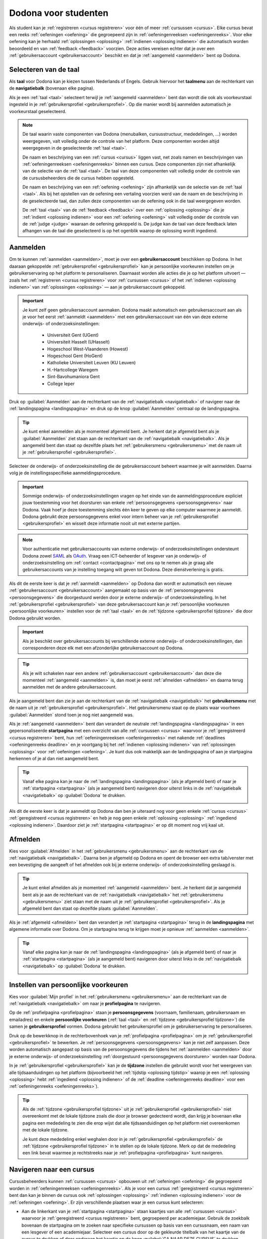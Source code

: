 .. _for_students:

.. TODO:tutorial-update: overwegen om hoofdstuk op te bouwen rond de componenten van Dodona (landingspagina, startpagina, cursusoverzicht, cursuspagina, oefeningpagina, feedbackpagina) in plaats van rond de acties die een gebruiker op het platform kan doen; zou het misschien ook iets eenvoudiger maken om per component op te lijsten wat de extra's zijn voor admins, stafleden en cursusbeheerders

Dodona voor studenten
=====================

Als student kan je :ref:`registreren <cursus registreren>` voor één of meer :ref:`cursussen <cursus>`. Elke cursus bevat een reeks :ref:`oefeningen <oefening>` die gegroepeerd zijn in :ref:`oefeningenreeksen <oefeningenreeks>`. Voor elke oefening kan je herhaald :ref:`oplossingen <oplossing>` :ref:`indienen <oplossing indienen>` die automatisch worden beoordeeld en van :ref:`feedback <feedback>` voorzien. Deze acties vereisen echter dat je over een :ref:`gebruikersaccount <gebruikersaccount>` beschikt en dat je :ref:`aangemeld <aanmelden>` bent op Dodona.

.. TODO:tutorial-update: overweeg om de meer neutrale term "module" te gebruiken in plaats van de term "cursus"


.. _taalmenu:
.. _navigatiebalk:
.. _taal:
.. _taal selecteren:

Selecteren van de taal
----------------------

Als **taal** voor Dodona kan je kiezen tussen Nederlands of Engels. Gebruik hiervoor het **taalmenu** aan de rechterkant van de **navigatiebalk** (bovenaan elke pagina).

.. image:: images/choose_language.nl.png

.. TODO:screenshot-update: overwegen om bijschriften toe te voegen aan afbeeldingen

Als je een :ref:`taal <taal>` selecteert terwijl je :ref:`aangemeld <aanmelden>` bent dan wordt die ook als voorkeurstaal ingesteld in je :ref:`gebruikersprofiel <gebruikersprofiel>`. Op die manier wordt bij aanmelden automatisch je voorkeurstaal geselecteerd.

.. note::

    De taal waarin vaste componenten van Dodona (menubalken, cursusstructuur, mededelingen, …) worden weergegeven, valt volledig onder de controle van het platform. Deze componenten worden altijd weergegeven in de geselecteerde :ref:`taal <taal>`.

    De naam en beschrijving van een :ref:`cursus <cursus>` liggen vast, net zoals namen en beschrijvingen van :ref:`oefeningenreeksen <oefeningenreeks>` binnen een cursus. Deze componenten zijn niet afhankelijk van de selectie van de :ref:`taal <taal>`. De taal van deze componenten valt volledig onder de controle van de cursusbeheerders die de cursus hebben opgesteld.

    .. TODO:feature-missing: nagaan of cursusinhoud taalafhankelijk kan gemaakt worden

    De naam en beschrijving van een :ref:`oefening <oefening>` zijn afhankelijk van de selectie van de :ref:`taal <taal>`. Als bij het opstellen van de oefening een vertaling voorzien werd van de naam en de beschrijving in de geselecteerde taal, dan zullen deze componenten van de oefening ook in die taal weergegeven worden.

    De :ref:`taal <taal>` van de :ref:`feedback <feedback>` over een :ref:`oplossing <oplossing>` die je :ref:`indient <oplossing indienen>` voor een :ref:`oefening <oefening>` valt volledig onder de controle van de :ref:`judge <judge>` waaraan de oefening gekoppeld is. De judge kan de taal van deze feedback laten afhangen van de taal die geselecteerd is op het ogenblik waarop de oplossing wordt ingediend.

.. TODO:feature-update: standaardtaal instellen op Engels
.. TODO:feature-update: restyling van landingspagina; tekst bevat zelfs nog een expliciete verwijzing naar UGent
.. TODO:feature-update: link naar oefeningen nodig in navigatiebalk op landingspagina?

.. TODO:tutorial-missing: eventueel uitleggen hoe initiële instelling van de taal gebeurt; eventueel heuristiek hiervoor verfijnen indien nodig
.. TODO:tutorial-missing: aangeven waarop wordt teruggevallen indien geen vertaling voorhanden is van de naam en de beschrijving van de oefening voor de taal die werd ingesteld


.. _gebruikersaccount:
.. _aanmelden:

Aanmelden
---------

Om te kunnen :ref:`aanmelden <aanmelden>`, moet je over een **gebruikersaccount** beschikken op Dodona. In het daaraan gekoppelde :ref:`gebruikersprofiel <gebruikersprofiel>` kan je persoonlijke voorkeuren instellen om je gebruikerservaring op het platform te personaliseren. Daarnaast worden alle acties die je op het platform uitvoert — zoals het :ref:`registreren <cursus registreren>` voor :ref:`cursussen <cursus>` of het :ref:`indienen <oplossing indienen>` van :ref:`oplossingen <oplossing>` — aan je gebruikersaccount gekoppeld.

.. important::

    Je kunt zelf geen gebruikersaccount aanmaken. Dodona maakt automatisch een gebruikersaccount aan als je voor het eerst :ref:`aanmeldt <aanmelden>` met een gebruikersaccount van één van deze externe onderwijs- of onderzoeksinstellingen:

      * Universiteit Gent (UGent)
      * Universiteit Hasselt (UHasselt)
      * Hogeschool West-Vlaanderen (Howest)
      * Hogeschool Gent (HoGent)
      * Katholieke Universiteit Leuven (KU Leuven)
      * H.-Hartcollege Waregem
      * Sint-Bavohumaniora Gent
      * College Ieper

Druk op :guilabel:`Aanmelden` aan de rechterkant van de :ref:`navigatiebalk <navigatiebalk>` of navigeer naar de :ref:`landingspagina <landingspagina>` en druk op de knop :guilabel:`Aanmelden` centraal op de landingspagina.

.. image:: images/login.nl.png

.. tip::

    Je kunt enkel aanmelden als je momenteel afgemeld bent. Je herkent dat je afgemeld bent als je :guilabel:`Aanmelden` ziet staan aan de rechterkant van de :ref:`navigatiebalk <navigatiebalk>`. Als je aangemeld bent dan staat op dezelfde plaats het :ref:`gebruikersmenu <gebruikersmenu>` met de naam uit je :ref:`gebruikersprofiel <gebruikersprofiel>`.

Selecteer de onderwijs- of onderzoeksinstelling die de gebruikersaccount beheert waarmee je wilt aanmelden. Daarna volg je de instellingsspecifieke aanmeldingsprocedure.

.. image:: images/institution.nl.png

.. TODO:feature-update: vervang de term "onderwijsinstelling" op de aanmeldpagina door de term "onderwijs- of onderzoeksinstelling"

.. important::

    Sommige onderwijs- of onderzoeksinstellingen vragen op het einde van de aanmeldingsprocedure expliciet jouw toestemming voor het doorsturen van enkele :ref:`persoonsgegevens <persoonsgegevens>` naar Dodona. Vaak hoef je deze toestemming slechts één keer te geven op elke computer waarmee je aanmeldt. Dodona gebruikt deze persoonsgegevens enkel voor intern beheer van je :ref:`gebruikersprofiel <gebruikersprofiel>` en wisselt deze informatie nooit uit met externe partijen.

.. note::

    Voor authenticatie met gebruikersaccounts van externe onderwijs- of onderzoeksinstellingen ondersteunt Dodona zowel `SAML <https://nl.wikipedia.org/wiki/Security_Assertion_Markup_Language>`_ als `OAuth <https://nl.wikipedia.org/wiki/OAuth>`_. Vraag een ICT-beheerder of lesgever van je onderwijs- of onderzoeksinstelling om :ref:`contact <contactpagina>` met ons op te nemen als je graag alle gebruikersaccounts van je instelling toegang wilt geven tot Dodona. Deze dienstverlening is gratis.

.. _persoonsgegevens doorsturen:

Als dit de eerste keer is dat je :ref:`aanmeldt <aanmelden>` op Dodona dan wordt er automatisch een nieuwe :ref:`gebruikersaccount <gebruikersaccount>` aangemaakt op basis van de :ref:`persoonsgegevens <persoonsgegevens>` die doorgestuurd werden door je externe onderwijs- of onderzoeksinstelling. In het :ref:`gebruikersprofiel <gebruikersprofiel>` van deze gebruikersaccount kan je :ref:`persoonlijke voorkeuren <persoonlijke voorkeuren>` instellen voor de :ref:`taal <taal>` en de :ref:`tijdzone <gebruikersprofiel tijdzone>` die door Dodona gebruikt worden.

.. important::

    Als je beschikt over gebruikersaccounts bij verschillende externe onderwijs- of onderzoeksinstellingen, dan corresponderen deze elk met een afzonderlijke gebruikersaccount op Dodona.

.. tip::

    Als je wilt schakelen naar een andere :ref:`gebruikersaccount <gebruikersaccount>` dan deze die momenteel :ref:`aangemeld <aanmelden>` is, dan moet je eerst :ref:`afmelden <afmelden>` en daarna terug aanmelden met de andere gebruikersaccount.

.. _gebruikersmenu:

Als je aangemeld bent dan zie je aan de rechterkant van de :ref:`navigatiebalk <navigatiebalk>` het **gebruikersmenu** met de naam uit je :ref:`gebruikersprofiel <gebruikersprofiel>`. Het gebruikersmenu staat op de plaats waar voorheen :guilabel:`Aanmelden` stond toen je nog niet aangemeld was.

.. image:: images/student.user_menu.nl.png

.. TODO:feature-update: nagaan of we onder de naam van de gebruiker in de navigatiebalk in het klein ook de naam van de instelling kunnen zetten waaraan de gebruiker verbonden is; op die manier kan een gebruiker met accounts van meerdere instellingen zien met welke account hij momenteel is ingelogd

.. TODO:tutorial-update: extra witruimte tussen vorige figuur en volgende paragraaf in HTML versie
.. TODO:tutorial-update: paragraaf dit volgt op vorige figuur heeft aan het begin van de eerste zin een klein beetje insprong in de LaTeX versie die weg zou moeten

.. _startpagina:

Als je :ref:`aangemeld <aanmelden>` bent dan verandert de neutrale :ref:`landingspagina <landingspagina>` in een gepersonaliseerde **startpagina** met een overzicht van alle :ref:`cursussen <cursus>` waarvoor je :ref:`geregistreerd <cursus registreren>` bent, hun :ref:`oefeningenreeksen <oefeningenreeks>` met nakende :ref:`deadlines <oefeningenreeks deadline>` en je voortgang bij het :ref:`indienen <oplossing indienen>` van :ref:`oplossingen <oplossing>` voor :ref:`oefeningen <oefening>`. Je kunt dus ook makkelijk aan de landingspagina of aan je startpagina herkennen of je al dan niet aangemeld bent.

.. tip::

    Vanaf elke pagina kan je naar de :ref:`landingspagina <landingspagina>` (als je afgemeld bent) of naar je :ref:`startpagina <startpagina>` (als je aangemeld bent) navigeren door uiterst links in de :ref:`navigatiebalk <navigatiebalk>` op :guilabel:`Dodona` te drukken.

    .. image:: images/student.navigate_to_homepage.nl.png

Als dit de eerste keer is dat je aanmeldt op Dodona dan ben je uiteraard nog voor geen enkele :ref:`cursus <cursus>` :ref:`geregistreerd <cursus registreren>` en heb je nog geen enkele :ref:`oplossing <oplossing>` :ref:`ingediend <oplossing indienen>`. Daardoor ziet je :ref:`startpagina <startpagina>` er op dit moment nog vrij kaal uit.

.. image:: images/student.homepage.nl.png

.. TODO:tutorial-missing: beschrijving van speciale manier van aanmelden voor gebruikers met een tijdelijk account, inclusief de medeling voor gebruikers die over een tijdelijk account beschikken; nu we werken met meerdere identity providers moet de beschrijving van die boodschap ook bijgewerkt worden (verwijst nu nog naar UGent)


.. _afmelden:

Afmelden
--------

Kies voor :guilabel:`Afmelden` in het :ref:`gebruikersmenu <gebruikersmenu>` aan de rechterkant van de :ref:`navigatiebalk <navigatiebalk>`. Daarna ben je afgemeld op Dodona en opent de browser een extra tab/venster met een bevestiging die aangeeft of het afmelden ook bij je externe onderwijs- of onderzoeksinstelling geslaagd is.

.. image:: images/student.sign_out.nl.png

.. _landingspagina:

.. tip::

    Je kunt enkel afmelden als je momenteel :ref:`aangemeld <aanmelden>` bent. Je herkent dat je aangemeld bent als je aan de rechterkant van de :ref:`navigatiebalk <navigatiebalk>` het :ref:`gebruikersmenu <gebruikersmenu>` ziet staan met de naam uit je :ref:`gebruikersprofiel <gebruikersprofiel>`. Als je afgemeld bent dan staat op dezelfde plaats :guilabel:`Aanmelden`.

Als je :ref:`afgemeld <afmelden>` bent dan verandert je :ref:`startpagina <startpagina>` terug in de **landingspagina** met algemene informatie over Dodona. Om je startpagina terug te krijgen moet je opnieuw :ref:`aanmelden <aanmelden>`.

.. image:: images/landingpage.nl.png

.. tip::

    Vanaf elke pagina kan je naar de :ref:`landingspagina <landingspagina>` (als je afgemeld bent) of naar je :ref:`startpagina <startpagina>` (als je aangemeld bent) navigeren door uiterst links in de :ref:`navigatiebalk <navigatiebalk>` op :guilabel:`Dodona` te drukken.

    .. image:: images/student.navigate_to_homepage.nl.png


.. _profielpagina:
.. _persoonlijke voorkeuren instellen:

Instellen van persoonlijke voorkeuren
-------------------------------------

Kies voor :guilabel:`Mijn profiel` in het :ref:`gebruikersmenu <gebruikersmenu>` aan de rechterkant van de :ref:`navigatiebalk <navigatiebalk>` om naar je **profielpagina** te navigeren.

.. _persoonsgegevens:
.. _persoonlijke voorkeuren:
.. _gebruikersprofiel:

Op de :ref:`profielpagina <profielpagina>` staan je **persoonsgegevens** (voornaam, familienaam, gebruikersnaam en emailadres) en enkele **persoonlijke voorkeuren** (:ref:`taal <taal>` en :ref:`tijdzone <gebruikersprofiel tijdzone>`) die samen je **gebruikersprofiel** vormen. Dodona gebruikt het gebruikersprofiel om je gebruikerservaring te personaliseren.

.. image:: images/student.user_menu_my_profile.nl.png

.. TODO:feature-update: studentennummer is UGent-specifiek en hoort niet langer thuis in het gebruikersprofiel na de verruiming naar andere identity providers
.. TODO:feature-update: lijst alle cursussen van de gebruiker op in een afzonderlijk paneel (tab) waarin de listview voor de cursussen gebruikt wordt
.. TODO:feature-update: lijst alle oefeningen waaraan gebruiker gewerkt heeft op in een afzonderlijk paneel waarin een listview voor de oefeningen gebruikt wordt; gebruik tabs of filtering zodat de gebruiker snel kan zien welke oefeningen afgewerkt zijn en aan welke zij nog moet werken; eventueel aanvullen met statistieken over aantal opgeloste oefeningen
.. TODO:feature-update: lijst alle oplossingen van de gebruiker op in een afzonderlijk paneel waarin een listview voor de oplossingen gebruikt wordt; laat toe om te zoeken in de oplossingen; eventueel aanvullen met statistieken over aantal oplossingen
.. TODO:feature-update: algemene learning analytics van gebruiker toevoegen aan gebruikersprofiel
.. TODO:feature-missing: vermoedelijk maakt "onderwijs- of onderzoeksinstelling" nu deel uit van de persoonsgegevens, maar wordt dit informatieveld nog niet weergegeven op de profielpagina (niet instelbaar voor studenten); staff of zeus zouden dit dan eventueel kunnen wijzigen als een gebruiker verandert naar een andere instelling (vermoedelijk moet dan ook het emailadres mee aanpasbaar zijn)

.. _gebruikersprofiel bewerken:

Druk op de bewerkknop in de rechterbovenhoek van je :ref:`profielpagina <profielpagina>` om je :ref:`gebruikersprofiel <gebruikersprofiel>` te bewerken. Je :ref:`persoonsgegevens <persoonsgegevens>` kan je niet zelf aanpassen. Deze worden automatisch aangepast op basis van de persoonsgegevens die tijdens het :ref:`aanmelden <aanmelden>` door je externe onderwijs- of onderzoeksinstelling :ref:`doorgestuurd <persoonsgegevens doorsturen>` worden naar Dodona.

.. image:: images/student.edit_profile.nl.png

.. _gebruikersprofiel tijdzone:

In je :ref:`gebruikersprofiel <gebruikersprofiel>` kan je de **tijdzone** instellen die gebruikt wordt voor het weergeven van alle tijdsaanduidingen op het platform (bijvoorbeeld het :ref:`tijdstip <oplossing tijdstip>` waarop je een :ref:`oplossing <oplossing>` hebt :ref:`ingediend <oplossing indienen>` of de :ref:`deadline <oefeningenreeks deadline>` voor een :ref:`oefeningenreeks <oefeningenreeks>`).

.. image:: images/student.edit_timezone.nl.png

.. TODO:tutorial-missing: eventueel aangeven op welke manier de tijdzone werd ingesteld bij het aanmaken van je gebruikersaccount

.. tip::

    Als de :ref:`tijdzone <gebruikersprofiel tijdzone>` uit je :ref:`gebruikersprofiel <gebruikersprofiel>` niet overeenkomt met de lokale tijdzone zoals die door je browser gedecteerd wordt, dan krijg je bovenaan elke pagina een mededeling te zien die erop wijst dat alle tijdsaanduidingen op het platform niet overeenkomen met de lokale tijdzone.

    .. image:: images/student.wrong_timezone.nl.png

    Je kunt deze mededeling enkel weghalen door in je :ref:`gebruikersprofiel <gebruikersprofiel>` de :ref:`tijdzone <gebruikersprofiel tijdzone>` in te stellen op de lokale tijdzone. Merk op dat de mededeling een link bevat waarmee je rechtstreeks naar je :ref:`profielpagina <profielpagina>` kunt navigeren.

.. TODO:feature-missing: feature toevoegen waarmee je bij het bewerken van het gebruikersprofiel meteen de tijdzone kan instellen op de lokale tijdzone zoals die door je browser gedetecteerd wordt
.. TODO:feature-missing: voorkeur voor taal zou ook moeten weergegeven worden in het gebruikersprofiel; die voorkeur zou daar ook moeten kunnen bijgewerkt worden

.. TODO:tutorial-missing: beschrijving van API tokens toevoegen


.. _cursus selecteren:
.. _cursus navigeren:

Navigeren naar een cursus
-------------------------

Cursusbeheerders kunnen :ref:`cursussen <cursus>` opbouwen uit :ref:`oefeningen <oefening>` die gegroepeerd worden in :ref:`oefeningenreeksen <oefeningenreeks>`. Als je voor een cursus :ref:`geregistreerd <cursus registreren>` bent dan kan je binnen de cursus ook :ref:`oplossingen <oplossing>` :ref:`indienen <oplossing indienen>` voor de :ref:`oefeningen <oefening>`. Er zijn verschillende plaatsen waar je een cursus kunt selecteren:

* Aan de linkerkant van je :ref:`startpagina <startpagina>` staan kaartjes van alle :ref:`cursussen <cursus>` waarvoor je :ref:`geregistreerd <cursus registreren>` bent, gegroepeerd per academiejaar. Gebruik de zoekbalk bovenaan de startpagina om te zoeken naar specifieke cursussen op basis van een cursusnaam, een naam van een lesgever of een academiejaar. Selecteer een cursus door op de gekleurde titelbalk van het kaartje van de cursus te drukken of door onderaan het kaartje op de knop :guilabel:`GA NAAR DEZE CURSUS` te drukken.

  .. TODO:screenshot-missing: screenshot van startpagina met minstens vijf cursussen waarvoor gebruiker geregistreerd is (zodat zoekbalk getoond wordt)

  .. TODO:feature-update: academiejaar is terminologie die enkel in het hoger onderwijs gebruikt wordt; secundair onderwijs zou hier de term "schooljaar" gebruiken; zoeken naar generiekere oplossing in Dodona door bijvoorbeeld de begin- en einddatum van een module in te stellen, en dan een weergave te zien met modules die actief zijn, modules die afgelopen zijn en modules die in de toekomst zullen lopen

  .. TODO:tutorial-missing: ergens moeten we ook een plaats zoeken om de volledige uitleg te geven van de cards voor de cursussen; welke onderdelen vind een gebruiker terug op zo een card: naam cursus, academiejaar, naam lesgever(s), statistieken (aantal ingezonden oplossingen, aantal oefeningen correct opgelost), oefeningenreeksen met nakende deadlines; misschien moet dit in een nieuwe sectie "Voortgang en deadlines opvolgen"

* .. _paneel wachten op goedkeuring:

  Als je nog :ref:`registratieverzoeken <registratieverzoek>` voor :ref:`cursussen <cursus>` hebt openstaan die wachten op goedkeuring van een cursusbeheerder, dan vind je deze cursussen in het paneel :guilabel:`Wachten op goedkeuring` in de rechterkolom van je :ref:`startpagina <startpagina>`. Je kunt één van deze cursussen selecteren door op de naam van de cursus te drukken.

  .. TODO:screenshot-missing: screenshot van startpagina met pijl naar paneel met cursussen die wachten op goedkeuring

* Het :ref:`gebruikersmenu <gebruikersmenu>` aan de rechterkant van de :ref:`navigatiebalk <navigatiebalk>` bevat onder de hoofding :guilabel:`Mijn vakken` een lijst met alle :ref:`cursussen <cursus>` waarvoor je :ref:`geregistreerd <cursus registreren>` bent. Deze lijst is beperkt tot de cursussen van het meest recente academiejaar waarvoor je voor een cursus geregistreerd bent. Omdat de navigatiebalk op elke pagina beschikbaar is, vormt dit een snelle manier om één van de cursussen uit deze lijst te selecteren zonder dat je eerst naar je :ref:`startpagina <startpagina>` moet navigeren.

  .. image:: images/student.my_courses.nl.png

* Op je :ref:`profielpagina <profielpagina>` staat een lijst met alle :ref:`cursussen <cursus>` waarvoor je :ref:`geregistreerd <cursus registreren>` bent of waarvoor je nog een :ref:`registratieverzoek <registratieverzoek>` hebt openstaan dat wacht op goedkeuring van een cursusbeheerder. Je kunt één van deze cursussen selecteren door op de naam van de cursus te drukken.

  .. image:: images/student.profile_courses.nl.png

  .. TODO:feature-missing: listview op profielpagina met cursussen waarvoor de gebruiker geregistreerd is en cursussen waarvoor de gebruiker nog een registratieverzoek heeft openstaan.

* .. _cursusoverzicht:

  Het **cursusoverzicht** toont alle beschikbare :ref:`cursussen <cursus>`, gegroepeerd per academiejaar. Navigeer naar het cursusoverzicht door te drukken op de knop :guilabel:`MEER CURSUSSEN …` onderaan in de rechterkolom op je :ref:`startpagina <startpagina>`. Als je nog voor geen enkele cursus :ref:`geregistreerd <cursus registreren>` bent, dan kan je als alternatief ook drukken op de knop :guilabel:`VERKEN CURSUSSEN` naast de afbeelding op je startpagina.

  .. TODO:feature-update: optie "cursussen" of "cursusoverzicht" zou beschikbaar moeten zijn in het gebruikersmenu, in plaats van de tab "Admin" zoals nu het geval is; op die manier krijgt de student vanaf elke pagina rechtstreeks toegang tot het cursusoverzicht
  .. TODO:feature-update: vervang de tekst op de knop "MEER CURSUSSEN …" in de rechterkolom van de startpagina door de tekst "CURSUSOVERZICHT"; misschien wordt deze knop zelfs overbodig als er een item wordt toegevoegd aan het gebruikersmenu

  .. image:: images/student.explore_courses.nl.png

  .. TODO:screenshot-update: blijft de feature met "cursussen" in de navigatiebalk behouden? indien niet, dan moet de pijl weg in de screenshot; anders moet deze optie ook in de tekst besproken worden

  Gebruik de zoekbalk bovenaan het :ref:`cursusoverzicht <cursusoverzicht>` om te zoeken naar specifieke :ref:`cursussen <cursus>` op basis van een cursusnaam, een naam van een lesgever of een academiejaar. Selecteer een cursus door op de gekleurde titelbalk van het kaartje van de cursus te drukken of door onderaan het kaartje op de knop :guilabel:`GA NAAR DEZE CURSUS` te drukken.

  .. TODO:tutorial-missing: uitleggen hoe studenten kunnen zien welke cursussen open staan voor registratie, en voor welke cursussen een registratieverzoek moet ingediend worden; op die ogenblik lijkt dit nog niet te zien in het cursusoverzicht

  .. image:: images/student.courses.nl.png

  .. TODO:screenshot-update: werk met volwaardige cursussen in plaats van dummy cursussen

  .. TODO:tutorial-missing: uitleg over gebruikte symbolen op kaartje van een cursus in het cursusoverzicht en op je startpagina

.. _cursuspagina:

Na :ref:`selectie <cursus selecteren>` van een :ref:`cursus <cursus>` navigeer je naar de **cursuspagina** met bovenaan een beschrijving van de cursus. Daaronder staan de :ref:`oefeningenreeksen <oefeningenreeks>` met de :ref:`oefeningen <oefening>` van de cursus.

.. image:: images/student.deadline_series.nl.png

.. tip::

    Als je binnen een :ref:`cursus <cursus>` aan het werken bent dan verschijnt de naam van de cursus naast :guilabel:`Dodona` aan de linkerkant van de :ref:`navigatiebalk <navigatiebalk>`. Door in de navigatiebalk op de naam van de cursus te drukken, navigeer je terug naar de :ref:`cursuspagina <cursuspagina>`.

  .. TODO:screenshot-missing: screenshot van navigatiebalk met naam van cursus in breadcrumb

.. _oefeningenreeks deadline:

Voor elke :ref:`oefeningenreeks <oefeningenreeks>` kan er door een cursusbeheerder optioneel een **deadline** ingesteld zijn die dan naast de naam van de oefening wordt weergegeven. Bij weergave van de deadline wordt rekening gehouden met de :ref:`tijdzone <gebruikersprofiel tijdzone>` uit je :ref:`gebruikersprofiel <gebruikersprofiel>`. Deadlines worden in het groen weergegeven als ze nog niet verstreken zijn, en in het rood als ze reeds verstreken zijn.

Onder de naam van een :ref:`oefeningenreeks <oefeningenreeks>` staat optioneel een beschrijving, met daaronder een oplijsting van alle :ref:`oefeningen <oefening>` uit de reeks. De lijst toont voor elke oefening :ref:`statistieken <oefeningenreeks statistieken>` en je :ref:`status <oefening status>`. Vóór elke oefening in de lijst staat ook een :ref:`icoontje <oefening icoontje>` dat correspondeert met je status voor de oefening.

.. TODO:feature-update: status van oefening waarvan de laatst ingediende oplossing nog in de wachtlijst staat of nog aan het uitvoeren is staat op verkeerd

.. belangrijk::

    Dezelfde :ref:`oefening <oefening>` kan voorkomen in meerdere :ref:`cursussen <cursus>`. De :ref:`statistieken <oefeningenreeks statistieken>` en je :ref:`status <oefening status>` voor de oefening zijn dan doorgaans niet hetzelfde omdat ze voor elke cursus afzonderlijk bepaald worden en je telkens :ref:`oplossingen <oplossing>` :ref:`indient <oplossing indienen>` binnen een bepaalde cursus.

    Dezelfde :ref:`oefening <oefening>` kan ook voorkomen in meerdere :ref:`oefeningenreeksen <oefeningenreeks>` van een :ref:`cursus <cursus>`. Ook dan zijn de :ref:`statistieken <oefeningenreeks statistieken>` en je :ref:`status <oefening status>` voor de oefening niet noodzakelijk hetzelfde omdat de status afhangt van de :ref:`deadlines <oefeningenreeks deadline>` van de oefeningenreeksen. Als er geen deadline werd ingesteld of als dezelfde deadline werd ingesteld voor de oefeningenreeksen, dan zijn de statistieken en je status voor de oefening per definitie wel hetzelfde.

.. _oefeningenreeks statistieken:

De **statistieken** van een :ref:`oefening <oefening>` uit een :ref:`oefeningenreeks <oefeningenreeks>` bestaan uit twee getallen :math:`c/i`. Daarbij staat :math:`i` voor het aantal gebruikers (studenten en cursusbeheerders) dat in de :ref:`cursus <cursus>` al minstens één :ref:`oplossing <oplossing>` heeft :ref:`ingediend <oplossing indienen>` voor de oefening en :math:`c` voor het aantal gebruikers (studenten en cursusbeheerders) dat in de cursus al minstens één *correcte* oplossing heeft ingediend voor de oefening.

.. _oefening status:
.. _oefening icoontje:

Je **status** voor een :ref:`oefening <oefening>` uit een :ref:`oefeningenreeks <oefeningenreeks>` wordt bepaald op basis van de :ref:`oplossing <oplossing>` die je als laatste in de :ref:`cursus <cursus>` hebt :ref:`ingediend <oplossing indienen>` voor de oefening. Als er een :ref:`deadline <oefeningenreeks deadline>` werd ingesteld voor de oefeningenreeks, dan is dit de laatst ingediende oplossing voorafgaand aan de deadline. In de oefeningenreeks zie je vóór elke oefening ook een **icoontje** dat correspondeert met je status voor de oefening. Als je in een oefeningenreeks drukt op je status voor een oefening, dan navigeer je naar de :ref:`oplossing <oplossing>` die gebruikt werd om de status te bepalen (als je effectief een oplossing hebt ingediend op basis waarvan de status kon bepaald worden).

Mogelijke weergaven van je :ref:`status <oefening status>` vóór het verstrijken van de :ref:`deadline <oefeningenreeks deadline>` of als er geen deadline is ingesteld:

.. list-table::
  :header-rows: 1

  * - status
    - icoontje
    - weergegeven als je

  * - :guilabel:`niet opgelost`
    - .. image::
    - geen :ref:`oplossing <oplossing>` hebt :ref:`ingediend <oplossing indienen>` (vóór de :ref:`deadline <oefeningenreeks deadline>`)

  * - :ref:`status <oplossing status>` van laatst ingediende :ref:`oplossing <oplossing>`
    - .. image::
    - minstens één :ref:`oplossing <oplossing>` hebt :ref:`ingediend <oplossing indienen>` (vóór de :ref:`deadline <oefeningenreeks deadline>`)

.. TODO:screenshot-missing: iconen toevoegen die corresponderen met elke status

.. TODO:feature-update: Blijkbaar is de terminologie die gebruikt wordt voor de status voor een gebruiker van een oefening in een oefeningenreeks en voor de status van een oplossing niet dezelfde, terwijl de eerst doorgaans toch van de tweede wordt afgeleid; zo zien we bijvoorbeeld de combinatie correct/Correct (let op het verschil in hoofdletter) en verkeerd/Fout. We kunnen deze terminologie beter consistent maken.

Mogelijke weergaven van je :ref:`status <oefening status>` nadat de :ref:`deadline <oefeningenreeks deadline>` verstreken is:

.. list-table::
  :header-rows: 1

  * - status
    - icoontje
    - weergegeven als je

  * - :guilabel:`correct` (groen)
    - .. image::
    - laatst :ref:`ingediende <oplossing indienen>` :ref:`oplossing <oplossing>` vóór de :ref:`deadline <oefeningenreeks deadline>` correct is

  * - :guilabel:`deadline gemist` (rood)
    - .. image::
    - geen :ref:`oplossingen <oplossing>` hebt :ref:`ingediend <oplossing indienen>` vóór de :ref:`deadline <oefeningenreeks deadline>` of als je laatst ingediende oplossing vóór de deadline niet correct is

.. TODO:screenshot-missing: iconen toevoegen die corresponderen met elke status

.. important::

    Als je **vóór het verstrijken van de deadline** van een :ref:`oefeningenreeks <oefeningenreeks>` een :ref:`oplossing <oplossing>` :ref:`indient <oplossing indienen>` voor een :ref:`oefening <oefening>` uit de oefeningenreeks, dan kan je :ref:`status <oefening status>` voor de oefening nog wijzigen omdat die status altijd gebaseerd is op je laatst ingediende oplossing vóór de :ref:`deadline <oefeningenreeks deadline>`. Het is dus je eigen verantwoordelijkheid om ervoor te zorgen dat je laatst ingediende oplossing vóór de deadline ook je meest correcte oplossing is. Je kunt eventueel een voorgaande oplossing selecteren en :ref:`opnieuw indienen <oplossing opnieuw indienen>`.

    .. _waarschuwingssymbool:

    Dodona toont een **waarschuwingssymbool** naast je :ref:`status <oefening status>` van een :ref:`oefening <oefening>` in een :ref:`oefeningenreeks <oefeningenreeks>` en in de lijst met :ref:`recente oefeningen <recente oefeningen>` op je :ref:`startpagina <startpagina>` als je laatst :ref:`ingediende <oplossing indienen>` :ref:`oplossing <oplossing>` voor de oefening vóór de :ref:`deadline <oefeningenreeks deadline>` van de oefeningenreeks een :ref:`status <oefening status>` heeft die slechter is dan de status van een oplossing voor de oefening die je daarvoor hebt ingediend. Je kunt eventueel een voorgaande oplossing selecteren en :ref:`opnieuw indienen <oplossing opnieuw indienen>`.

    .. image:: images/student.deadline_series_warning.nl.png

    Als je **na het verstrijken van de deadline** van een :ref:`oefeningenreeks <oefeningenreeks>` een :ref:`oplossing <oplossing>` :ref:`indient <oplossing indienen>` voor een :ref:`oefening <oefening>` uit een :ref:`oefeningenreeks <oefeningenreeks>`, dan zal je :ref:`status <oefening status>` voor de oefening in de oefeningenreeks daardoor nooit wijzigen. Je status voor een oefening in een oefeningenreeks wordt immers bepaald op basis van je laatst ingediende oplossing vóór de :ref:`deadline <oefeningenreeks deadline>`.

.. TODO:tutorial-missing: aangeven wat er expliciet bedoeld wordt met "een status die slechter is dan"

.. _oefeningenreeks menu:

In het menu van een :ref:`oefeningenreeks <oefeningenreeks>` vind je de volgende opties:

:guilabel:`Toon overzicht`

    Toont een overzicht waarin de namen en beschrijvingen van alle :ref:`oefeningen <oefening>` uit de :ref:`oefeningenreeks <oefenigenreeks>` netjes onder elkaar staan. Onder elke beschrijving staat ook je :ref:`status <oefening status>` voor de oefening. Als je op de status drukt dan navigeer je naar de :ref:`oplossing <oplossing>` die gebruikt werd om de status te bepalen (als je effectief een oplossing hebt :ref:`ingediend <oplossing indienen>` op basis waarvan de status kon bepaald worden).

    .. _oefeningenreeks afdrukken:

    .. tip::

        Dit overzicht is handig als je een afgedrukte versie wil van alle :ref:`oefeningen <oefening>` uit een :ref:`oefeningenreeks <oefeningenreeks>`. Dodona voorziet dezelfde verzorgde opmaak als bij het :ref:`afdrukken <oefening afdrukken>` van een individuele oefening.

:guilabel:`Oplossingen downloaden`

    Downloadt een ZIP-bestand dat voor elke :ref:`oefening <oefening>` uit de :ref:`oefeningenreeks <oefeningenreeks>` de :ref:`oplossing <oplossing>` bevat die gebruikt werd om je :ref:`status <oefening status>` voor de oefening te bepalen (als je effectief een oplossing hebt :ref:`ingediend <oplossing indienen>` op basis waarvan de status kon bepaald worden).

.. TODO:feature-update: gedownload ZIP-bestand bevat (lege) bestanden voor alle oefeningen waarvoor geen oplossing werd ingediend; deze bestanden zouden niet mogen voorkomen in het ZIP-bestand
.. TODO:feature-update: gedownload ZIP-bestand bevat bestanden met de extensie .txt voor JavaScript oplossingen en bestanden met de extensie .py voor Python oplossingen; geef JavaScript oplossingen de gebruikelijke extensie .js


.. _cursus registreren:

Registreren voor een cursus
---------------------------

Je moet geregistreerd zijn voor een :ref:`cursus <cursus>` voordat je :ref:`oplossingen <oplossing>` kan :ref:`indienen <oplossing indienen>` voor de :ref:`oefeningen <oefening>` uit de cursus.

.. _manuele registratieprocedure:

Als je :ref:`navigeert <cursus navigeren>` naar een :ref:`cursus <cursus>` waarvoor je nog niet :ref:`geregistreerd <cursus registreren>` bent, dan zie je bovenaan de :ref:`cursuspagina <cursuspagina>` een paneel dat aangeeft of en hoe je je voor de cursus kan :ref:`registreren <cursus registreren>`. Hierbij zijn er drie mogelijkheden:

.. TODO:feature-update: toon het registratiepaneel over de volledige breedte aan de bovenkant van de cursuspagina (boven de beschrijving)

* De :ref:`cursus <cursus>` werkt met een :ref:`open <open registratieprocedure>` :ref:`registratieprocedure <registratieprocedure>`, wat betekent dat iedereen voor de cursus kan registreren zonder expliciete goedkeuring van een cursusbeheerder. Druk op de knop :guilabel:`REGISTREREN` om je voor de cursus te registreren.

  .. image:: images/register.nl.png

* .. _registratieverzoek:
  .. _registratieverzoek indienen:

  De :ref:`cursus <cursus>` werkt met een :ref:`gemodereerde <gemodereerde registratieprocedure>` :ref:`registratieprocedure <registratieprocedure>`, wat betekent dat je een **registratieverzoek** kunt indienen dat daarna dient goedgekeurd of afgekeurd te worden door een cursusbeheerder. Pas wanneer je registratieverzoek wordt goedgekeurd, ben je ook effectief geregistreerd voor de cursus. Druk op de knop :guilabel:`REGISTRATIEVERZOEK INDIENEN` om een registratieverzoek voor de cursus in te dienen.

  .. image:: images/moderated_register.nl.png

  Zolang je registratieverzoek nog niet werd goedgekeurd of afgekeurd door een cursusbeheerder, verschijnt in het paneel bovenaan de :ref:`cursuspagina <cursuspagina>` de boodschap :guilabel:`Je staat al op de wachtlijst.` en wordt de cursus opgelijst in het paneel :guilabel:`Wachten op goedkeuring` in de rechterkolom van je :ref:`startpagina <startpagina>`.

  .. image:: images/moderated_waiting.nl.png

* De :ref:`cursus <cursus>` werkt met een :ref:`gesloten <gesloten registratieprocedure>` :ref:`registratieprocedure <registratieprocedure>`, wat betekent dat je geen :ref:`registratieverzoek <registratieverzoek>` kunt indienen voor de cursus.

  .. image:: images/closed_registration.nl.png

.. TODO:feature-update: tekst van gemodereerde registratie vervangen door "Je moet een registratieverzoek indienen dat eerst moet goedgekeurd worden door een cursusbeheerder voor je toegang krijgt tot de cursus." (huidige term "vak" komt nergens anders voor op Dodona)
.. TODO:feature-update: tekst van gemodereerde registratie na indienen van registratieverzoek vervangen door "Je hebt al een registratieverzoek ingediend voor deze cursus. Je krijgt toegang tot de cursus zodra dit registratieverzoek wordt goedgekeurd door een cursusbeheerder."
.. TODO:feature-update: tekst "Je staat al op de wachtlijst." weglaten omdat bovenstaande tekst al aangeeft dat er niet nog eens een registratieverzoek kan ingediend worden; in plaats daarvan moet de student de kans krijgen om zich uit te schrijven uit de cursus (als goedkeuring van het registratieverzoek bijvoorbeeld te lang op zich laat wachten)

.. TODO:tutorial-missing: aangeven wat er gebeurt als een cursusbeheerder de registratie goedkeurt/afkeurt; automatische email naar de student?

.. note::

    Op een :ref:`cursuspagina <cursuspagina>` kan je enkel de beschrijving en de :ref:`oefeningenreeksen <oefeningenreeks>` zien als je voor de :ref:`cursus <cursus>` :ref:`geregistreerd <cursus registreren>` bent of als de cursus werkt met :ref:`open registratie <open registratie>`.

Zodra je voor een :ref:`cursus <cursus>` :ref:`geregistreerd <cursus registreren>` bent, verschijnt er een kaartje van de cursus aan de linkerkant van je :ref:`startpagina <startpagina>` en wordt de cursus opgelijst op je :ref:`profielpagina <profielpagina>`. Als de cursus wordt aangeboden in het meest recente academiejaar waarvoor je voor een cursus geregistreerd bent, dan wordt de cursus ook opgelijst onder :guilabel:`Mijn vakken` in het :ref:`gebruikersmenu <gebruikersmenu>` aan de rechterkant van de :ref:`navigatiebalk <navigatiebalk>`.

.. image:: images/student.my_courses.nl.png

.. TODO:tutorial-missing: aangeven wat de statistieken betekenen op het kaartje van de nieuw aangemaakte cursus
.. TODO:tutorial-missing: aangeven wat de statistieken betekenen in het paneel aan de rechterkant van de startpagina
.. TODO:tutorial-missing: behandeling van deadlines moet ergens ander staan.
.. Als er deadlines zijn voor de cursussen waar je bent voor ingeschreven zullen deze ook op de startpagina te zien zijn.

.. _registratielink volgen:

Naast de mogelijkheid om zelf naar een :ref:`cursus <cursus>` te navigeren en op de :ref:`cursuspagina <cursuspagina>` de :ref:`registratieprocedure <registratieprocedure>` te doorlopen, bestaat ook de mogelijkheid dat je een :ref:`registratielink <registratielink>` ontvangt van een :ref:`cursusbeheerder` (bijvoorbeeld per email van een lesgever). Door op de registratielink te drukken, wordt de registratieprocedure opgestart voor een specifieke cursus en hoef je dus zelf niet meer naar de cursus te navigeren. De registratieprocedure blijft net zoals bij :ref:`manuele registratie <manuele registratieprocedure>` wel afhankelijk van het feit of de cursus werkt met een :ref:`open <open registratieprocedure>`, een :ref:`gemodereerde <gemodereerde registratieprocedure>` of een :ref:`gesloten <gesloten registratieprocedure>` registratieprocedure.

.. TODO:feature-update: in de registratielink wordt standaard de geselecteerde taal ingesteld; meestal is dit wat een lesgever ook wil (als alle studenten dezelfde taal hebben), maar soms wil hij ook een taal-agnostische versie van de registratielink verspreiden als hij de voorkeurstaal die de gebruikers hebben ingesteld niet wil overrulen; we zouden dus ook kunnen overwegen om een optie te maken waarmee de lesgever een taal-agnostische versie van de registratielink kan genereren (als alternatief voor het handmatig wissen van de taal uit de URL)


.. _cursus uitschrijven:

Uitschrijven uit een cursus
---------------------------

Als je navigeert naar een :ref:`cursus <cursus>` waarvoor je :ref:`geregistreerd <cursus registreren>` bent of waarvoor je nog een :ref:`registratieverzoek <registratieverzoek>` hebt openstaan, dan zie je onder de beschrijving van de cursus op de :ref:`cursuspagina <cursuspagina>` een knop :guilabel:`UITSCHRIJVEN` waarmee je je kunt uitschrijven uit de cursus.

.. image:: images/student.unregister.nl.png

Hierdoor verdwijnt het kaartje van de :ref:`cursus <cursus>` aan de linkerkant van je :ref:`startpagina <startpagina>` en wordt de cursus niet langer opgelijst op je :ref:`profielpagina <profielpagina>`. Als de cursus werd opgelijst onder :guilabel:`Mijn vakken` in het :ref:`gebruikersmenu <gebruikersmenu>` aan de rechterkant van de :ref:`navigatiebalk <navigatiebalk>`, dan verdwijnt de cursus ook uit die lijst. Als de cursus werd opgelijst in het paneel :guilabel:`Wachten op goedkeuring` in de rechterkolom van je :ref:`startpagina <startpagina>`, dan verdwijnt de cursus ook uit die lijst.


.. _oefening:
.. _oefening selecteren:
.. _oefening navigeren:

Navigeren naar een oefening
---------------------------

Lesgevers kunnen **oefeningen** opstellen waarvoor je :ref:`oplossingen <oplossing>` kunt :ref:`indienen <oplossing indienen>`. Cursusbeheerders kunnen deze oefeningen aan hun :ref:`cursussen <cursus>` toevoegen. Daardoor zijn er verschillende plaatsen waar je een oefening kunt selecteren:

* Op een :ref:`cursuspagina <cursuspagina>` kan je een :ref:`oefening <oefening>` selecteren uit een :ref:`oefeningenreeks <oefeningenreeks>` door op de naam van de oefening te drukken.

  .. image:: images/student.course_exercise_selection.nl.png

  .. TODO:feature-missing: voorzien dat studenten binnen een cursus nog extra oefeningen kunnen selecteren, waarbij de submissions dan ook aan die cursus gelinkt zijn; deze oefeningen moeten dan ook op één of andere manier zichtbaar gemaakt worden op de cursuspagina; kunnen deze extra oefeningen enkel aan de cursus gelinkt worden, of kunnen ze ook aan een specifieke reeks in de cursus gelinkt worden?

* .. _recente oefeningen:

  .. oefening uit reeksen met deadlines selecteren op de startpagina

  Het bovenste paneel in de rechterkolom van je :ref:`startpagina <startpagina>` bevat een lijst :guilabel:`RECENTE OEFENINGEN` met maximaal vijf :ref:`oefeningen <oefening>` waar je het laatst :ref:`oplossingen <oplossing>` voor :ref:`ingediend <oplossing indienen>` hebt over alle cursussen heen. In de lijst zie je vóór elke oefening ook een :ref:`icoontje <oefening icoontje>` dat correspondeert met je :ref:`status <oefening status>` voor de oefening. Selecteer een oefening uit de lijst door op de naam van de oefening te drukken. Op die manier kan je snel oefeningen selecteren waaraan je recent gewerkt hebt.

  .. image:: images/student.exercise_all_submissions_page.nl.png

.. TODO:tutorial-missing: oefening selecteren uit de lijst met alle beschikbare oefeningen; hiervoor moeten we eerst nog nagaan op welke manier studenten deze lijst te zien krijgen

.. _oefeningpagina:

Na :ref:`selectie <oefening selecteren>` van een :ref:`oefening <oefening>` navigeer je naar de **oefeningpagina**. Bovenaan staat een paneel met de naam en de beschrijving van de oefening. De weergave van deze componenten is afhankelijk van de geselecteerde :ref:`taal <taal>`. Als bij het opstellen van de oefening een vertaling voorzien werd van de naam en de beschrijving in de geselecteerde taal, dan zullen deze componenten van de oefening ook in die taal weergegeven worden.

.. image:: images/student.exercise_start.nl.png

.. TODO:screenshot-update: bijschrift toevoegen aan figuur met link naar oefening op Dodona

.. tip::

    Als je een actie aan het uitvoeren bent op een :ref:`oefening <oefening>` dan verschijnt de naam van de oefening naast :guilabel:`Dodona` aan de linkerkant van de :ref:`navigatiebalk <navigatiebalk>`, eventueel voorafgegaan door de naam van de :ref:`cursus <cursus>` en de naam van de :ref:`oefeningenreeks <oefeningenreeks>` waaruit je de oefening :ref:`geselecteerd <oefening selecteren>` hebt. Door in de navigatiebalk op de naam van de oefening te drukken, navigeer je naar de :ref:`oefeningpagina <oefeningpagina>`. Door in de navigatiebalk op de naam van de oefeningenreeks te drukken, navigeer je naar de oefeningenreeks op de :ref:`cursuspagina <cursuspagina>`. Door in de navigatiebalk op de naam van de cursus te drukken, navigeer je naar de cursuspagina.

    .. TODO:screenshot-missing: in notitie screenshot met breadcrumbs toevoegen, met pijlen naar de verschillende onderdelen van de breadcrumb

.. _oefening afdrukken:

.. tip::

    Dodona voorziet een verzorgde opmaak bij het afdrukken van een :ref:`oefeningpagina <oefeningpagina>`. Daarbij worden sommige componenten die je in een browser te zien krijgt automatisch verborgen bij het afdrukken. Enkel de naam en de beschrijving van de :ref:`oefening <oefening>` worden afgedrukt.

    Bovendien is het mogelijk dat bij het opstellen van de :ref:`oefening <oefening>` bepaalde componenten uit de beschrijving expliciet werden verboren in de afdrukbare versie (bijvoorbeeld interactieve componenten zoals afspeelbare videofragmenten) of dat er extra componenten aan de beschrijving werden toegevoegd die enkel zichtbaar zijn in de afdrukbare versie (bijvoorbeeld een statische afbeelding als alternatief voor een videofragment).

.. TODO:tutorial-missing: eenmaal de sidebar beschikbaar is, moeten we ook aangeven hoe je makkelijk andere oefeningen van dezelfde oefeningenreeks kan selecteren


.. _code editor:
.. _oplossing indienen:

Indienen van een oplossing
--------------------------

.. TODO:tutorial-update: omschrijven wat er gebeurt als je een oplossing wilt indienen zonder dat je aangemeld bent
.. TODO:tutorial-update: omschrijven wat er gebeurt als je een oplossing wilt indienen voor een cursus met open registratie waarvoor je nog niet geregistreerd bent

Op een :ref:`oefeningpagina <oefeningpagina>` staat onder het paneel met de beschrijving van de :ref:`oefening <oefening>` een tweede paneel waarmee je een :ref:`oplossing <oplossing>` kunt indienen voor de oefening. Druk hiervoor op de tab :guilabel:`Indienen` als deze tab niet geselecteerd was en plaats de broncode van je oplossing in de **code editor**. Druk daarna op de indienknop in de rechterbovenhoek van het paneel om je oplossing in te dienen.

.. image:: images/student.exercise_before_submit.nl.png

.. tip::

    Voor het schrijven van software maken programmeurs gebruik van een geavanceerde ontwikkelingsomgeving: een zogenaamde `Integrated Development Environment <https://nl.wikipedia.org/wiki/Integrated_development_environment>`_ (IDE). Voorbeelden hiervan zijn `PyCharm <https://www.jetbrains.com/pycharm/specials/pycharm/pycharm.html>`_ voor `Python <https://www.python.org/>`_ of `IntelliJ IDEA <https://www.jetbrains.com/idea/>`_ voor `Java <https://java.com/>`_. Let wel, het schrijven van programma's in dergelijke omgevingen moet evenwel nog altijd door een programmeur gebeuren. Alleen zijn er heel wat extra hulpmiddelen om het schrijven van broncode te ondersteunen en om administratie bij te houden die grote softwareprojecten met zich meebrengen.

    Om een aantal belangrijke redenen **raden we ten stelligste af om rechtstreeks broncode te schrijven in de code editor van Dodona**. In plaats daarvan adviseren we om een IDE te gebruiken voor het schrijven, uitvoeren, testen en debuggen van broncode. Voer je broncode eerst uit op een aantal testgevallen om na te gaan dat ze geen grammaticale en logische fouten meer bevat. Gebruik daarvoor bijvoorbeeld de testgevallen die in de beschrijving van de oefening gegeven werden. Aangezien zelfs de meest doorgewinterde programmeur bijna nooit broncode schrijft die meteen kan uitgevoerd worden zonder fouten te produceren, bieden IDEs heel wat ondersteuning voor het debuggen van broncode. Leer werken met de debugger van je IDE om daarmee logische fouten in je broncode op te sporen en daaraan te remediëren.

    Dien je broncode pas in op Dodona als je ervan overtuigd bent dat ze geen fouten meer bevat en als je ze wilt uittesten op een groter aantal testgevallen. Selecteer hiervoor de broncode in de code editor van je IDE, kopiëren ze naar het klembord en plak ze daarna in de code editor van Dodona. Op die manier leer je je programmeervaardigheden generiek in te zetten om andere programmeeropdrachten aan te pakken dan enkel de oefeningen uit Dodona.

.. TODO:tutorial-update: bespreken van de mogelijkheid om een plugin te gebruiken of ontwikkelen voor je IDE waarmee je rechtstreeks vanuit de IDE broncode kan indienen op Dodona (voor een bepaalde oefening en in een bepaalde cursus)

Na het :ref:`indienen <oplossing indienen>` van een :ref:`oplossing <oplossing>` wordt automatisch de tab :guilabel:`Oplossingen` geselecteerd. Deze tab bevat een overzicht van alle oplossingen die je in de :ref:`cursus <cursus>` hebt ingediend voor de :ref:`oefening <oefening>`. Deze oplossingen worden in het overzicht opgelijst in omgekeerde chronologische volgorde (meest recente bovenaan), waardoor de oplossing die je net hebt ingediend helemaal bovenaan staat. Het overzicht bevat voor elke oplossing het :ref:`tijdstip <oplossing tijdstip>` van indienen, de :ref:`status <oplossing status>` en een korte :ref:`samenvatting <oplossing samenvatting>` van de :ref:`feedback <feedback>`. In het overzicht zie je vóór elke oplossing ook een :ref:`icoontje <oplossing icoontje>` dat correspondeert met de status van de oplossing.

.. _oplossing wachtrij:
.. _oplossing beoordelingsproces:

Om overbelasting van het platform tegen te gaan, worden :ref:`oplossingen <oplossing>` niet onmiddellijk beoordeeld na het :ref:`indienen <oplossing indienen>` maar worden ze eerst in een **wachtrij** geplaatst. Zolang een oplossing in de wachtrij staat heeft ze de :ref:`status <oplossing status>` :guilabel:`In de wachtrij…`. Van zodra het platform klaar is om een oplossing te beoordelen, wordt de eerst ingediende oplossing uit de wachtrij (*first-in-first-out*) geselecteerd en :ref:`beoordeeld <feedback>` door een :ref:`judge <judge>`. Tijdens het beoordelen heeft een oplossing de status :guilabel:`Aan het uitvoeren…`.

.. note::

    Je kunt het :ref:`beoordelingsproces <oplossing beoordelingsproces>` van een :ref:`oplossing <oplossing>` niet annuleren. Terwijl een oplossing in de :ref:`wachtrij <oplossing wachtrij>` staat en terwijl de :ref:`judge <judge>` bezig is om de oplossing te beoordelen, wordt de indienknop op de :ref:`oefeningpagina <oefeningpagina>` buiten werking gesteld en kan je geen nieuwe oplossing :ref:`indienen <oplossing indienen>`. Ook dit is een maatregel om overbelasting van het platform tegen te gaan. Nog een reden dus om te wachten met indienen tot je jezelf ervan vergewist hebt dat je oplossing geen fouten meer bevat.

    .. TODO:feature-missing: mogelijkheid aanbieden om het beoordelingsproces van een oplossing te annuleren; als dit gebeurt wordt de oplossing terug geopend in de code editor op de oefeningpagina; vereist een nieuwe status "beoordeling geannuleerd" met eventueel in de korte samenvatting een aanduiding wie de beoordeling heeft geannuleerd (student of lesgever) en wanneer dit gebeurd is; een lesgever zou eventueel zelf ook een korte samenvatting kunnen geven waarom hij de oplossing geannuleerd heeft; bij uitbreiding zou deze status ook kunnen gebruikt worden om een oplossing die volledig beoordeeld was toch nog te annuleren, bijvoorbeeld omwille van plagiaat; daarmee stappen we dus in een scenario waarbij een cursusbeheerder achteraf (na het judgen) de status van een oplossing nog zou kunnen wijzigen

Zodra de :ref:`judge <judge>` klaar is met het beoordelen van je :ref:`oplossing <oplossing>` krijgt ze haar finale :ref:`status <oplossing status>` en wordt de :ref:`feedbackpagina <feedbackpagina>` met gedetailleerde :ref:`feedback <feedback>` over de oplossing automatisch weergegeven in een nieuwe tab :guilabel:`Feedback`.

.. image:: images/student.exercise_feedback_correct_tab.nl.png

.. tip::

    Er zit geen beperking op het aantal keer dat je een :ref:`oplossing <oplossing>` kan :ref:`indienen <oplossing indienen>` voor een :ref:`oefening <oefening>`. Gebruik de :ref:`feedback <feedback>` die de :ref:`judge <judge>` heeft aangeleverd om je oplossing te corrigeren of verder te verfijnen.


.. _oplossing:
.. _oplossingenoverzicht:
.. _oplossing navigeren:

Navigeren naar een oplossing
----------------------------

Binnen een :ref:`cursus <cursus>` kun je **oplossingen** :ref:`indienen <oplossing indienen>` voor de :ref:`oefeningen <oefening>` uit de cursus. Er zijn verschillende plaatsen waar je een **overzicht** kunt krijgen van je oplossingen:

* Kies :guilabel:`Mijn oplossingen` in het :ref:`gebruikersmenu <gebruikersmenu>` aan de rechterkant van de :ref:`navigatiebalk <navigatiebalk>` of druk op de statistiek :guilabel:`Inzendingen` in het paneel in de rechterkolom van je :ref:`startpagina <startpagina>` voor een overzicht van al je :ref:`oplossingen <oplossing>`.

  .. image:: images/student.all_submissions_link.nl.png

* Druk op de statistiek :guilabel:`Inzendingen` in het kaartje van een cursus op je :ref:`startpagina <startpagina>` of op de :ref:`cursuspagina <cursuspagina>` voor een overzicht van alle :ref:`oplossingen <oplossing>` die je binnen de :ref:`cursus <cursus>` hebt :ref:`ingediend <oplossing indienen>`.

  .. image:: images/student.course_submissions.nl.png

* Selecteer de tab :guilabel:`Oplossingen` op een :ref:`oefeningpagina <oefeningpagina>` voor een overzicht van alle :ref:`oplossingen <oplossing>` die je hebt :ref:`ingediend <oplossing indienen>` voor de :ref:`oefening <oefening>`. Als je de oefening :ref:`geselecteerd <cursus selecteren>` hebt binnen een :ref:`cursus <cursus>`, dan is het overzicht bijkomend beperkt tot alle oplossingen die je binnen de cursus hebt ingediend.

  .. image:: images/student.exercise_submissions_tab.nl.png

* Druk in een :ref:`oefeningenreeks <oefeningenreeks>` op het groter dan symbool aan de rechterkant van een :ref:`oefening <oefening>` voor een overzicht van alle :ref:`oplossingen <oplossing>` die je binnen de :ref:`cursus <cursus>` hebt :ref:`ingediend <oplossing indienen>` voor de oefening.

  .. image:: images/student.exercise_course_submissions_page.nl.png

.. TODO:feature-update: Dodona is inconsistent in zijn vertaling van de term "submission" voor oplossingen; in gebruikersmenu en in de tab op de oefeningpagina wordt de term "oplossingen" gebruikt; in de kaartjes van de cursussen wordt voor de statistieken gebruik gemaakt van de term "inzendingen"; voorstel is om overal de term "inzendingen" te vervangen door "oplossingen"
.. TODO:feature-missing: mogelijkheid om te zoeken in een overzicht van oplossingen ontbreekt

Een :ref:`oplossingenoverzicht <oplossingenoverzicht>` bevat voor elke :ref:`oplossing <oplossing>` het :ref:`tijdstip <oplossing tijdstip>` van :ref:`indienen <oplossing indienen>`, de :ref:`status <oplossing status>` en een korte :ref:`samenvatting <oplossing samenvatting>` van de :ref:`feedback <feedback>`. Vóór elke oplossing staat ook nog een :ref:`icoontje <oplossing icoontje>` dat correspondeert met de :ref:`status <oplossing status>` van de oplossing. In het overzicht worden je oplossingen altijd opgelijst in omgekeerde chronologische volgorde (meest recente bovenaan).

.. image:: images/student.all_submissions.nl.png

.. TODO:tutorial-missing: aangeven dat op de oplossingpagina ook extra de naam van de oefening vermeld wordt; OPMERKING: voor studenten is de gebruikersnaam nooit zichtbaar, omdat de lijst altijd beperkt is tot hun eigen inzendingen

.. _oplossing selecteren:
.. _feedbackpagina:

Je kunt een :ref:`oplossing <oplossing>` selecteren door in een :ref:`oplossingenoverzicht <oplossingenoverzicht>` op het groter dan symbool te drukken aan rechterkant van de oplossing. Hierdoor navigeer je naar de **feedbackpagina** met de gedetailleerde :ref:`feedback <feedback>` over de oplossing.

.. image:: images/student.submissions_to_exercise_feedback.nl.png

.. _judge:
.. _feedback:

Interpreteren van feedback
--------------------------

Op de :ref:`feedbackpagina <feedbackpagina>` staat gedetailleerde **feedback** over een :ref:`oplossing <oplossing>` die je :ref:`ingediend <oplossing indienen>` hebt voor een :ref:`oefening <oefening>`. Zo snel mogelijk na het indienen wordt de oplossing automatisch beoordeeld door een **judge** die aan de oefening gekoppeld is. Als motivatie van zijn beoordeling voorziet de judge gedetailleerde feedback over de oplossing.

.. image:: images/student.exercise_feedback_correct_page.nl.png

.. TODO:feature-update: de titelbalk van een oplossing zou enkel de term "Oplossing" mogen bevatten; de naam van de oefeningen en de naam van de cursus vormen hier niet echt een meerwaarde

Aan de bovenkant van de :ref:`feedbackpagina <feedbackpagina>` staan de volgende gegevens over de :ref:`oplossing <oplossing>`:

.. _oplossing opgave:

:guilabel:`Opgave`

    .. TODO:feature-update: inconsistentie in de terminologie: in de header van de feedbackpagina wordt de term "Opgave" gebruikt, waar elders de term "Oefening" gebruikt wordt; we spreken ook van een oefeningenreeks

    De naam van de :ref:`oefening <oefening>` waarvoor de :ref:`oplossing <oplossing>` werd :ref:`ingediend <oplossing indienen>`. Druk op de naam om naar de :ref:`oefeningpagina <oefeningpagina>` te navigeren.

.. _oplossing cursus:

:guilabel:`Cursus`

    De naam van de :ref:`cursus <cursus>` waarbinnen de :ref:`oplossing <oplossing>` werd :ref:`ingediend <oplossing indienen>`. Druk op de naam om naar de :ref:`cursuspagina <oefeningpagina>` te navigeren.

    .. TODO:feature-update: vermeld in de header van de feedbackpagina naast de naam van de cursus ook het academiejaar om de benaming consistent te maken met de benaming in de titelbalk op de cursuspagina van de cursus

    .. note::

       Dit informatieveld ontbreekt als de :ref:`oplossing <oplossing>` niet binnen de context van een :ref:`cursus <cursus>` werd :ref:`ingediend <oplossing indienen>`.

    .. TODO:tutorial-update: bovenstaande opmerking wordt niet als note weergegeven

.. _oplossing tijdstip:

:guilabel:`Ingediend`

    Het **tijdstip** waarop de :ref:`oplossing <oplossing>` werd :ref:`ingediend <oplossing indienen>`. Dit tijdstip wordt op een gebruiksvriendelijke manier weergegeven, bijvoorbeeld :guilabel:`ongeveer 2 uur geleden`. Als je de muiswijzer boven het tijdstip plaatst dan krijg je de gedetailleerde weergave van het tijdstip te zien.

.. _oplossing status:
.. _oplossing icoontje:

:guilabel:`Status`

    De **status** die Dodona of de :ref:`judge <judge>` aan de :ref:`oplossing <oplossing>` heeft toegekend. Met elke status correspondeert een **icoontje** dat in elke oplijsting van de :ref:`oplossing <oplossing>` wordt weergegeven. Statussen met zwarte of gele icoontjes worden door Dodona toegekend. Statussen met groene of rode icoontjes worden door de judge toegekend. Betekenis van de mogelijke statussen die aan de oplossing kunnen toegekend worden:

    .. list-table::
      :header-rows: 1

      * - status
        - icoontje
        - betekenis

      * - :guilabel:`In de wachtrij…`
        - .. image:: images/submission_icons/queued.png
        - :ref:`oplossing <oplossing>` staat in de :ref:`wachtrij <oplossing wachtrij>`

      * - :guilabel:`Aan het uitvoeren…`
        - .. image:: images/submission_icons/running.png
        - :ref:`oplossing <oplossing>` wordt momenteel beoordeeld door de :ref:`judge <judge>`

      * - :guilabel:`Correct`
        - .. image:: images/submission_icons/correct.png
        - :ref:`oplossing <oplossing>` is geslaagd voor alle testen

      * - :guilabel:`Fout`
        - .. image:: images/submission_icons/wrong.png
        - logische fout gevonden in minstens één test

      * - :guilabel:`Uitvoeringsfout`
        - .. image:: images/submission_icons/runtime_error.png
        - onverwachte fout opgeworpen tijdens het uitvoeren van minstens één test

      * - :guilabel:`Timeout`
        - .. image:: images/submission_icons/time_limit_exceeded.png
        - tijdslimiet vastgelegd voor de oefening werd overschreden tijdens het testen; kan wijzen op slechte performantie of een oneindige lus

          .. TODO:tutorial-update: laatste zin van beschrijving zou beter als een tip worden weergegeven binnen de tabel; eerste poging om dit te doen is mislukt

      * - :guilabel:`Geheugenfout`
        - .. image:: images/submission_icons/memory_limit_exceeded.png
        - geheugenlimiet vastgelegd voor de :ref:`oefening <oefening>` werd overschreden tijdens het uitvoeren van minstens één test

      * - :guilabel:`Compilatiefout`
        - .. image:: images/submission_icons/compilation_error.png
        - :ref:`oplossing <oplossing>` bevat grammaticale fouten

      * - :guilabel:`Interne fout`
        - .. image:: images/submission_icons/internal_error.png
        - :ref:`judge <judge>` is gecrashed tijdens het beoordelen van de :ref:`oplossing <oplossing>`; oorzaak van fout ligt dus niet bij de oplossing maar bij het falen van de judge

    .. TODO:feature-missing: tijdslimiet en geheugenlimiet van een oefening niet zichtbaar voor student; deze zouden ook als informatievelden kunnen opgenomen worden in de header van de oplossing (voorafgaand aan de status)

    Hoe lager de :ref:`status <oplossing status>` in bovenstaande tabel wordt opgelijst, hoe zwaarder het soort fout dat ermee correspondeert. Als de :ref:`judge <judge>` bij het beoordelen van de :ref:`oplossing <oplossing>` verschillende soorten fouten tegenkomt, dan staat het hem vrij te beslissen welke status hij aan de oplossing toekent. Raadpleeg de documentatie van de judge voor meer details over de specifieke procedure die hij gebruikt om de status van de oplossing te bepalen.

.. _oplossing samenvatting:

:guilabel:`Samenvatting`

    Korte motivering van de :ref:`judge <judge>` bij de :ref:`status <oplossing status>` die hij aan de :ref:`oplossing <oplossing>` heeft toegekend.

.. TODO:feature-missing: vanuit de feedbackpagina op een aparte pagina zou je ook makkelijk naar een overzicht moeten kunnen navigeren van alle oplossingen die de gebruiker heeft ingediend voor die oefening, eventueel binnen de context van een cursus (als de oplossing zelf binnen een cursus werd ingediend); als de feedbackpagina in een tab wordt weergegeven, dan hoeft dit niet, want dan staat daarnaast al een tab "Oplossingen"

.. TODO:feature-update: verwijder in de header van de feedbackpagina de gebruikersnaam (enkel de naam van de gebruiker weergeven) om de benaming consistent te maken met de benaming in de titelbalk op de profielpagina van de gebruiker

.. _feedback tab:
.. _feedback tab badge:

Daaronder staat meer gedetailleerde :ref:`feedback <feedback>` die de :ref:`judge <judge>` kan uitgesplitst hebben over meerdere **tabs**. Naast de naam van een tab kan aan de rechterkant een **badge** staan met daarin een getal. Het getal geeft aan hoeveel fouten de judge gevonden heeft bij het uitvoeren van de testen waarover hij rapporteert onder de tab. Het staat de judge vrij om te beslissen of en op welke manier deze fouten geteld worden. Raadpleeg de documentatie van de judge voor meer details over de specifieke procedure die hij gebruikt om de waarde voor de badge te bepalen.

.. TODO:screenshot-missing: screenshot van feedbackpagina met meerdere tabs, waarbij minstens één van de tabs een badge count heeft

.. _feedback tab code:

De laatste :ref:`tab <feedback tab>` heeft altijd de naam :guilabel:`Code` en bevat de broncode van de :ref:`oplossing <oplossing>`. Op bepaalde plaatsen in de broncode kan de :ref:`judge <judge>` opmerkingen toegevoegd hebben (bijvoorbeeld over de programmeerstijl) die ook kunnen motiveren waarom hij een bepaalde :ref:`status <oplossing status>` aan de oplossing toegekend heeft.

.. TODO:screenshot-missing: screenshot van feedbackpagina met meerdere tabs, waarbij de tab "Code" geselecteerd werd en waarin annotaties op de code zichtbaar zijn

.. TODO:feature-missing: een judge kan een tab al dan niet aanvaarden (accepted), maar dit wordt momenteel niet visueel weergegeven via een kleur of een symbool bij de tab zoals dat bij andere niveau's wel het geval is; nadenken of we dit toch niet moeten introduceren

.. _oplossing opnieuw indienen:

.. tip::

    In de tab :guilabel:`Code` op de :ref:`feedbackpagina <feedbackpagina>` kan je de broncode van de :ref:`oplossing <oplossing>` niet wijzigen. Als je op de broncode drukt dan wordt die volledig geselecteerd. Kopieer de broncode naar het klembord en plak die in je IDE. Als alternatief kan je op de downloadknop drukken in de rechterbovenhoek van de :ref:`feedbackpagina <feedbackpagina>`. Daarmee download je een bestand met de broncode dat je dan kan openen in je IDE. In je IDE kan je de broncode bewerken en daarna eventueel opnieuw :ref:`indienen <oplossing indienen>`.

    .. TODO:feature-update: in plaats van de feature die de volledige code selecteert als je erop klikt (en die verhindert dat je stukken van de code zou kunnen selecteren en naar het klembord kopiëren) zouden we beter een knop voorzien waarmee de volledige code naar het klembord kan gekopieerd worden

    Als alternatief kan je ook op de bewerkknop drukken in de rechterbovenhoek van de :ref:`feedbackpagina <feedbackpagina>` om te navigeren naar de :ref:`oefening <oefening>` waarvoor de :ref:`oplossing <oplossing>` werd :ref:`ingediend <oplossing indienen>`. De broncode van de oplossing werd daarbij ingevoegd in de :ref:`code editor <code editor>` aan de onderkant van de :ref:`oefeningpagina <oefeningpagina>`. Daar kan je de broncode bewerken en daarna eventueel opnieuw indienen.

.. _feedback test:
.. _feedback testgeval:
.. _feedback context:

Onder een :ref:`tab <feedback tab>` rapporteert de :ref:`judge <judge>` over individuele **testen** waaraan hij de broncode onderworpen heeft. Daarbij worden gerelateerde testen gegroepeerd in een **testgeval** en worden testgevallen die van elkaar afhankelijk zijn gegroepeerd in een **context**.

.. TODO:tutorial-update: vervang de term "context" door de term "scope"

.. image:: images/student.exercise_feedback_correct_tab.nl.png

.. TODO:screenshot-update: screenshot dat een voorbeeld geeft van i) twee of meer contexten, ii) twee of meer testgevallen en iii) twee of meer testen; de afbeelding hierboven is slechts een placeholder; misschien moeten we de individuele onderdelen van de feedback (tab, context, testgeval, test) ook expliciet aanduiden op de figuur; een bijschrift bij de figuur zal misschien ook wel nodig zijn in dit geval; screenshot dat hierboven staat is maar een dummy (wordt nog op een andere plaats gebruikt)

.. _feedback context visueel:

Visueel worden alle :ref:`testgevallen <feedback testgeval>` van een :ref:`context <feedback context>` met elkaar verbonden via een dunne vertikale lijn aan de linkerkant. De kleur van die lijn geeft aan of de :ref:`judge <judge>` de volledige context beoordeelt als geslaagd (groene lijn) of als niet geslaagd (rode lijn).

.. TODO:screenshot-missing: screenshot met voorbeeld van minstens twee contexten met meerdere testgevallen, waarvan er minstens één geslaagd is (groene lijn) en minstens één niet (rode lijn)

.. _feedback testgeval visueel:

Aan de rechterkant van de dunne vertikale lijn worden de :ref:`testgevallen <feedback testgeval>` van de :ref:`context <feedback context>` onder elkaar weergegeven. De beschrijving van een testgeval wordt weergegeven binnen een rechthoek met lichtgrijze achtergrondkleur die over de volledige breedte loopt. In de rechterbovenhoek van die rechthoek staat een gekleurd symbool dat aangeeft of de :ref:`judge <judge>` het volledige testgeval beoordeelt als geslaagd (groen vinkje) of als niet geslaagd (rood kruisje).

.. TODO:tutorial-update: nagaan of we effectief afbeeldingen van het groen vinkje en het rood kruisje kunnen opnemen in voorgaande paragraaf
.. TODO:tutorial-missing: openklappen van linkerrand context om grafische debugger te starten in Python judge; dit kan eventueel aangekaart worden in de handleiding van de Python judge zelf

.. TODO:screenshot-missing: screenshot met voorbeeld van minstens twee testgevallen waarvan er minstens één geslaagd is en minstens één niet

Als de :ref:`judge <judge>` binnen een :ref:`testgeval <feedback testgeval>` rapporteert over individuele :ref:`testen <feedback test>`, dan worden die opgelijst onder de rechthoek met lichtgrijze achtergrond waarin de beschrijving van het testgeval staat. Om visueel onderscheid te maken met de weergave van het testgeval, wordt elke test weergegeven met een kleine marge links en rechts. De weergave van een test bestaat zelf uit de volgende optionele componenten die onder elkaar worden weergegeven:

* .. _feedback testgeval beschrijving:

  Een beschrijving van de uitgevoerde :ref:`test <feedback test>`. Deze beschrijving wordt weergegeven binnen een rechthoek met dezelfde lichtgrijze achtergrondkleur als bij de beschrijving van een testgeval.

  .. TODO:feature-missing: op dit moment is er geen visuele weergave van de eigenschap "accepted" (boolean) van een individuele test; voorstel is om ofwel te werken met dezelfde gekleurde symbolen als bij de testgevallen of om de beschrijving in een groene of rode rechthoek te plaatsen in plaats van in een grijze rechthoek zoals experimenteel toegepast in de JavaScript judge; er kan eventueel ook gespeeld worden met een gekleurde lijn aan de rechterkant in plaats van met een gekleurd symbool, naar analogie met de lijn die door de context gebruikt wordt; in dezelfde stijl zou dan ook de lijn onder een tab kunnen gebruikt worden om de "accepted" toestand van de tab aan te duiden
  .. TODO:feature-missing: in de JavaScript judge werd geëxperimenteerd met de mogelijkheid om in plaats van enkel een boolean te gebruiken als status voor een tab/context/testgeval/test, nog een tweede boolean te gebruiken om aan te geven of de beoordeling effectief gebeurd is voor die component; op die manier kan gerapporteerd worden over testen die niet beoordeeld werden (skipped; bijvoorbeeld omdat de tijdlimiet overschreden werd op een bepaald moment)

* .. _feedback testgeval diff:

  Een tekstuele vergelijking tussen een verwachte waarde en een waarde die gegenereerd werd aan de hand van de oplossing. Als minstens één van beide waarden uit meerdere regels bestaat, dan worden de overeenkomstige regels tegenover elkaar uitgelijnd. Identieke overeenkomstige regels worden weergegeven met een transparante achtergrondkleur. Als overeenkomstige regels van elkaar verschillen dan worden ze weergegeven met een lichtgekleurde achtergrondkleur (groen voor de verwachte waarde en rood voor de gegenereerde waarde). Individuele karakters die verschillen binnen overeenkomstige regels worden weergegeven met een donkerder achtergrondkleur (groen voor de verwachte waarde en rood voor de gegenereerde waarde).

  .. TODO:feature-missing: schakelen tussen unified/split in diff (www.diffchecker.com)
  .. TODO:feature-missing: schakelen tussen word/character in diff (www.diffchecker.com)
  .. TODO:feature-missing: weergave regelnummers in/uit schakelen in diff (www.diffchecker.com)

* .. _feedback testgeval mededelingen:

  Algemene feedback over de uitgevoerde :ref:`test <feedback test>`. Voor deze feedback heeft de :ref:`judge <judge>` alle vrijheid wat betreft de vormgeving, waardoor hij zowel tekstuele als grafische feedback kan aanleveren.

    .. TODO:tutorial-comment: technisch gezien kunnen hier meerdere mededelingen onder elkaar staan; Dodona gebruikt echter geen visuele manier om deze mededelingen van elkaar te onderscheiden, waardoor gebruikers geen verschil zien tussen één of meerdere mededelingen; omwille van de eenvoud spreken we hier dus slechts van één optionele mededeling, en we benoemen die met de term "feedback"

    .. TODO:screenshot-missing: screenshot van test met tekstuele feedback
    .. TODO:screenshot-missing: screenshot van test met grafische feedback (curling)

De :ref:`judge <judge>` kan niet enkel algemene :ref:`feedback <feedback>` geven over individuele :ref:`testen <feedback test>`, maar ook over individuele :ref:`testgevallen <feedback testgeval>`, individuele :ref:`contexten <feedback context>` en de volledige :ref:`oplossing <oplossing>`. De algemene feedback over de volledige oplossing staat aan de bovenkant van de :ref:`feedbackpagina <feedbackpagina>`, tussen de gegevens van de oplossing en de tabs. De algemene feedback over een tab staat boven de weergave van de contexten onder de tab. De algemene feedback over een context staat onder de weergave van de testgevallen van de context. De algemene feedback over een testgeval staat onder de weergave van de testen van het testgeval.

.. TODO:feature-missing: toon enkel de contexten die fout zijn; wat met testgevallen of testen die fout zijn? als enkele foute testgevallen zouden getoond worden, dan lijk je de context te verliezen om de interpretatie te doen; correcte testen verbergen lijkt dan weer wel zinvol te zijn
.. TODO:feature-missing: JSON met feedback bevat optioneel ook tijds- en geheugenmetingen voor de individuele testen, testgevallen, contexten, tabs en de volledige oplossing; de judge bepaalt of en hoe de tijd- en geheugenmetingen uitgevoerd worden; geheugenmetingen zijn iets moeilijker weer te geven, maar we zouden in ieder geval al kunnen nagaan hoe de tijdsmetingen kunnen weergegeven worden op de verschillende niveau's


.. _voettekst:
.. _contactpagina:

Contact opnemen
---------------

Als je met vragen zit over de werking van Dodona of als er interessante ideeën bij je opborrelen over hoe we het platform zouden kunnen verbeteren of uitbreiden, neem dan gerust contact met ons op. Alle commentaren en suggesties zijn meer dan welkom. Navigeer daarvoor naar de **contactpagina** door in de **voettekst** (onderaan elke pagina) op :guilabel:`Contact` te drukken.

.. image:: images/contact.nl.png

Vul de gegevens in het paneel :guilabel:`Contacteer ons` aan en druk daarna op de verzendknop in de rechterbovenhoek van het paneel.

.. TODO:feature-update: voor aangemelde gebruikers zouden de naam en het emailadres al automatisch kunnen ingevuld worden op de contactpagina op basis van de gegevens uit het gebruikersprofiel